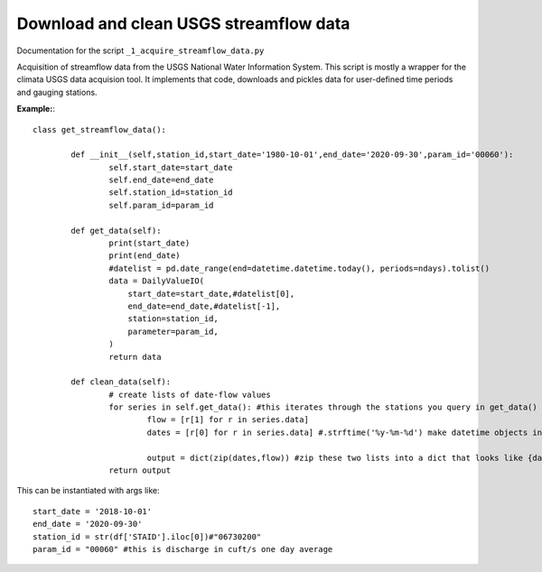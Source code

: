 Download and clean USGS streamflow data
=======================================

Documentation for the script ``_1_acquire_streamflow_data.py``

Acquisition of streamflow data from the USGS National Water Information System. This script is mostly a wrapper for the climata USGS data acquision tool. 
It implements that code, downloads and pickles data for user-defined time periods and gauging stations. 

**Example:**::


	class get_streamflow_data(): 

		def __init__(self,station_id,start_date='1980-10-01',end_date='2020-09-30',param_id='00060'): 
			self.start_date=start_date
			self.end_date=end_date
			self.station_id=station_id
			self.param_id=param_id

		def get_data(self): 
			print(start_date)
			print(end_date)
			#datelist = pd.date_range(end=datetime.datetime.today(), periods=ndays).tolist()
			data = DailyValueIO(
			    start_date=start_date,#datelist[0],
			    end_date=end_date,#datelist[-1],
			    station=station_id,
			    parameter=param_id,
			)
			return data 

		def clean_data(self): 
			# create lists of date-flow values 
			for series in self.get_data(): #this iterates through the stations you query in get_data()
				flow = [r[1] for r in series.data]
				dates = [r[0] for r in series.data] #.strftime('%y-%m-%d') make datetime objects into strings if you want 

				output = dict(zip(dates,flow)) #zip these two lists into a dict that looks like {date:flow} for the full time period for one station
			return output 

This can be instantiated with args like: ::

	start_date = '2018-10-01'
	end_date = '2020-09-30'
	station_id = str(df['STAID'].iloc[0])#"06730200"
	param_id = "00060" #this is discharge in cuft/s one day average
